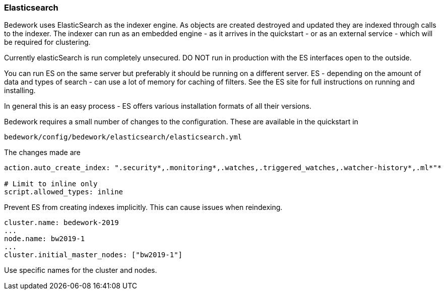 [[elasticsearch]]
=== Elasticsearch
Bedework uses ElasticSearch as the indexer engine. As objects are created destroyed and updated they are indexed through calls to the indexer. The indexer can run as an embedded engine - as it arrives in the quickstart - or as an external service - which will be required for clustering.

Currently elasticSearch is run completely unsecured. DO NOT run in production with the ES interfaces open to the outside.

You can run ES on the same server but preferably it should be running on a different server. ES - depending on the amount of data and types of search - can use a lot of memory for caching of filters. See the ES site for full instructions on running and installing.

In general this is an easy process - ES offers various installation formats of all their versions.

Bedework requires a small number of changes to the configuration. These are available in the quickstart in

[source]
----
bedework/config/bedework/elasticsearch/elasticsearch.yml
----

The changes made are

[source]
----
action.auto_create_index: ".security*,.monitoring*,.watches,.triggered_watches,.watcher-history*,.ml*"*

# Limit to inline only
script.allowed_types: inline
----

Prevent ES from creating indexes implicitly. This can cause issues when reindexing.

[source]
----
cluster.name: bedework-2019
...
node.name: bw2019-1
...
cluster.initial_master_nodes: ["bw2019-1"]
----

Use specific names for the cluster and nodes.
